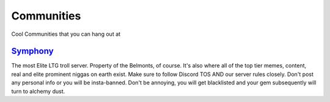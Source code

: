 Communities
============
Cool Communities that you can hang out at

`Symphony <https://discord.gg/symphony>`_
------------------------------------------
The most Elite LTG troll server. Property of the Belmonts, of course. It's also where all of the top tier memes, content, real and elite prominent niggas on earth exist. Make sure to follow Discord TOS AND our server rules closely. Don't post any personal info or you will be insta-banned. Don't be annoying, you will get blacklisted and your gem subsequently will turn to alchemy dust.


